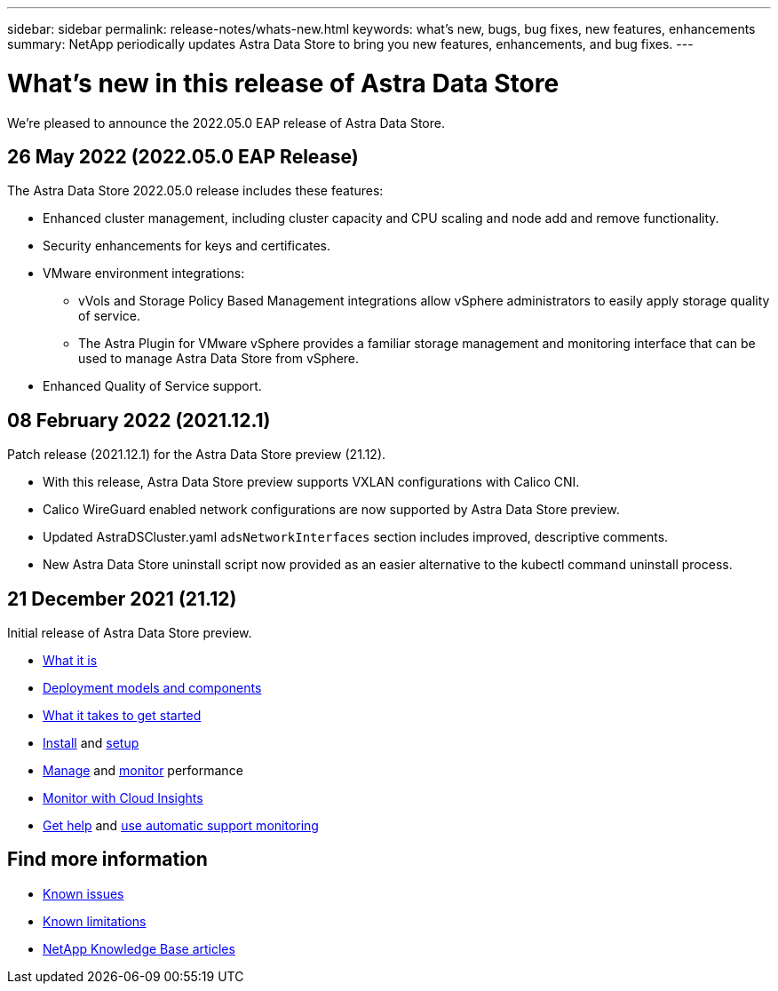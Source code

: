 ---
sidebar: sidebar
permalink: release-notes/whats-new.html
keywords: what's new, bugs, bug fixes, new features, enhancements
summary: NetApp periodically updates Astra Data Store to bring you new features, enhancements, and bug fixes.
---

= What's new in this release of Astra Data Store
:hardbreaks:
:icons: font
:imagesdir: ../media/release-notes/

We're pleased to announce the 2022.05.0 EAP release of Astra Data Store.

== 26 May 2022 (2022.05.0 EAP Release)
The Astra Data Store 2022.05.0 release includes these features:

* Enhanced cluster management, including cluster capacity and CPU scaling and node add and remove functionality.
* Security enhancements for keys and certificates.
* VMware environment integrations:
** vVols and Storage Policy Based Management integrations allow vSphere administrators to easily apply storage quality of service.
** The Astra Plugin for VMware vSphere provides a familiar storage management and monitoring interface that can be used to manage Astra Data Store from vSphere.
* Enhanced Quality of Service support.


== 08 February 2022 (2021.12.1)

Patch release (2021.12.1) for the Astra Data Store preview (21.12).

* With this release, Astra Data Store preview supports VXLAN configurations with Calico CNI.
* Calico WireGuard enabled network configurations are now supported by Astra Data Store preview.
* Updated AstraDSCluster.yaml `adsNetworkInterfaces` section includes improved, descriptive comments.
* New Astra Data Store uninstall script now provided as an easier alternative to the kubectl command uninstall process.

== 21 December 2021 (21.12)

Initial release of Astra Data Store preview.

* https://docs.netapp.com/us-en/astra-data-store-2112/concepts/intro.html[What it is^]
* https://docs.netapp.com/us-en/astra-data-store-2112/concepts/architecture.html[Deployment models and components^]
* https://docs.netapp.com/us-en/astra-data-store-2112/get-started/requirements.html[What it takes to get started^]
* https://docs.netapp.com/us-en/astra-data-store-2112/get-started/install-ads.html[Install^] and https://docs.netapp.com/us-en/astra-data-store-2112/get-started/setup-ads.html[setup^]
* https://docs.netapp.com/us-en/astra-data-store-2112/use/kubectl-commands-ads.html[Manage^] and https://docs.netapp.com/us-en/astra-data-store-2112/use/monitor-with-cloud-insights.html[monitor^] performance
* https://docs.netapp.com/us-en/astra-data-store-2112/use/monitor-with-cloud-insights.html[Monitor with Cloud Insights^]
* https://docs.netapp.com/us-en/astra-data-store-2112/support/get-help-ads.html[Get help^] and https://docs.netapp.com/us-en/astra-data-store-2112/support/autosupport.html[use automatic support monitoring^]

== Find more information

* link:../release-notes/known-issues.html[Known issues]
* link:../release-notes/known-limitations.html[Known limitations]
* https://kb.netapp.com/Special:Search?qid=&fpid=230&fpth=&query=netapp+data+store&type=wiki[NetApp Knowledge Base articles^]
